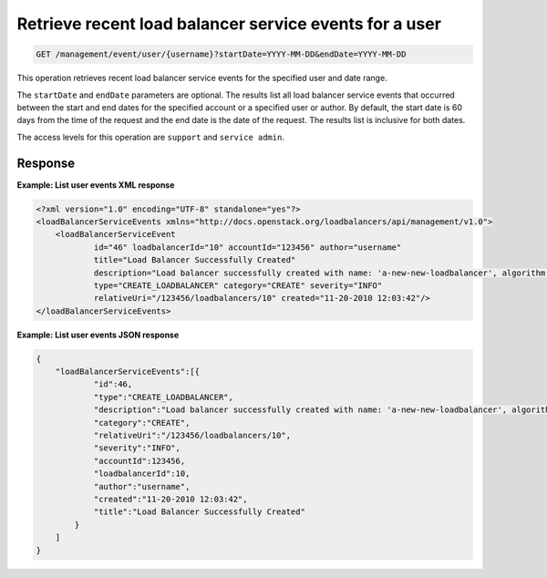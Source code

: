 .. _get—user-events-with-range:

Retrieve recent load balancer service events for a user
^^^^^^^^^^^^^^^^^^^^^^^^^^^^^^^^^^^^^^^^^^^^^^^^^^^^^^^^^^^^^^^^^^^^^^^^^^^^^^^^

.. code::

   GET /management/event/user/{username}?startDate=YYYY-MM-DD&endDate=YYYY-MM-DD


This operation retrieves recent load balancer service events for the specified user and date range.

The ``startDate`` and ``endDate`` parameters are optional. The results list all load 
balancer service events that occurred between the start and end dates for the 
specified account or a specified user or author. By default, the start date is 60 
days from the time of the request and the end date is the date of the request. The 
results list is inclusive for both dates. 

The access levels for this operation are ``support`` and  ``service admin``. 



Response
""""""""""""""""


**Example: List user events XML response**

.. code::  

    <?xml version="1.0" encoding="UTF-8" standalone="yes"?>
    <loadBalancerServiceEvents xmlns="http://docs.openstack.org/loadbalancers/api/management/v1.0">
        <loadBalancerServiceEvent
                id="46" loadbalancerId="10" accountId="123456" author="username"
                title="Load Balancer Successfully Created"
                description="Load balancer successfully created with name: 'a-new-new-loadbalancer', algorithm: 'RANDOM', protocol: 'HTTP', port: '80'"
                type="CREATE_LOADBALANCER" category="CREATE" severity="INFO"
                relativeUri="/123456/loadbalancers/10" created="11-20-2010 12:03:42"/>
    </loadBalancerServiceEvents>

                    


**Example: List user events JSON response**

.. code::  

    {
        "loadBalancerServiceEvents":[{
                "id":46,
                "type":"CREATE_LOADBALANCER",
                "description":"Load balancer successfully created with name: 'a-new-new-loadbalancer', algorithm: 'RANDOM', protocol: 'HTTP', port: '80'",
                "category":"CREATE",
                "relativeUri":"/123456/loadbalancers/10",
                "severity":"INFO",
                "accountId":123456,
                "loadbalancerId":10,
                "author":"username",
                "created":"11-20-2010 12:03:42",
                "title":"Load Balancer Successfully Created"
            }
        ]
    }
